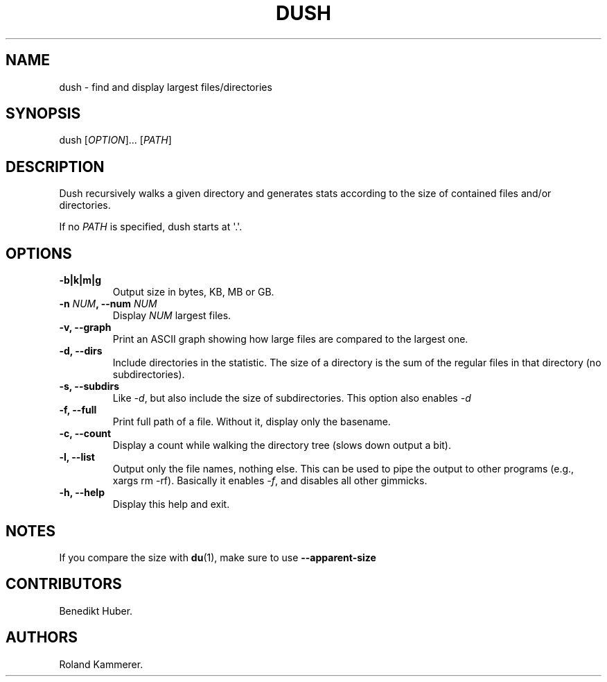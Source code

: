 .TH DUSH 1 "July 10, 2012" "Dush User Manual"
.SH NAME
.PP
dush - find and display largest files/directories
.SH SYNOPSIS
.PP
dush [\f[I]OPTION\f[]]...
[\f[I]PATH\f[]]
.SH DESCRIPTION
.PP
Dush recursively walks a given directory and generates stats according
to the size of contained files and/or directories.
.PP
If no \f[I]PATH\f[] is specified, dush starts at \[aq].\[aq].
.SH OPTIONS
.TP
.B -b|k|m|g
Output size in bytes, KB, MB or GB.
.RS
.RE
.TP
.B -n \f[I]NUM\f[], --num \f[I]NUM\f[]
Display \f[I]NUM\f[] largest files.
.RS
.RE
.TP
.B -v, --graph
Print an ASCII graph showing how large files are compared to the largest
one.
.RS
.RE
.TP
.B -d, --dirs
Include directories in the statistic.
The size of a directory is the sum of the regular files in that
directory (no subdirectories).
.RS
.RE
.TP
.B -s, --subdirs
Like \f[I]-d\f[], but also include the size of subdirectories.
This option also enables \f[I]-d\f[]
.RS
.RE
.TP
.B -f, --full
Print full path of a file.
Without it, display only the basename.
.RS
.RE
.TP
.B -c, --count
Display a count while walking the directory tree (slows down output a
bit).
.RS
.RE
.TP
.B -l, --list
Output only the file names, nothing else.
This can be used to pipe the output to other programs (e.g., xargs rm
-rf).
Basically it enables \f[I]-f\f[], and disables all other gimmicks.
.RS
.RE
.TP
.B -h, --help
Display this help and exit.
.RS
.RE
.SH NOTES
.PP
If you compare the size with \f[B]du\f[](1), make sure to use
\f[B]--apparent-size\f[]
.SH CONTRIBUTORS
.PP
Benedikt Huber.
.SH AUTHORS
Roland Kammerer.
